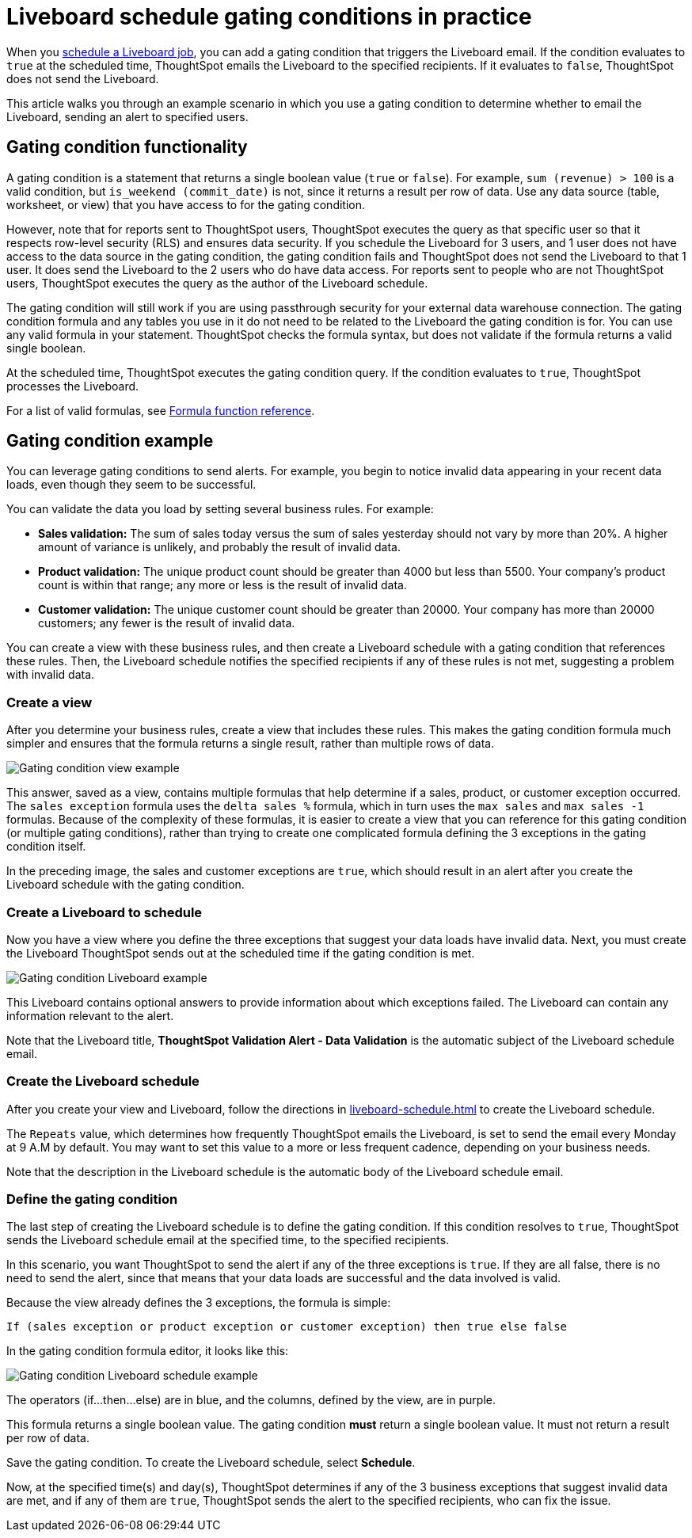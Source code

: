 = Liveboard schedule gating conditions in practice
:last_updated: 5/10/22
:linkattrs:
:experimental:
:page-aliases: pinboard-gating-condition-example.adoc
:page-partial:
:description: Consider an example scenario in which you use a gating condition to determine whether to email the Liveboard, sending an alert to specified users.



When you xref:liveboard-schedule.adoc[schedule a Liveboard job], you can add a gating condition that triggers the Liveboard email. If the condition evaluates to `true` at the scheduled time, ThoughtSpot emails the Liveboard to the specified recipients. If it evaluates to `false`, ThoughtSpot does not send the Liveboard.

This article walks you through an example scenario in which you use a gating condition to determine whether to email the Liveboard, sending an alert to specified users.

== Gating condition functionality

A gating condition is a statement that returns a single boolean value (`true` or `false`). For example, `sum (revenue) > 100` is a valid condition, but `is_weekend (commit_date)` is not, since it returns a result per row of data. Use any data source (table, worksheet, or view) that you have access to for the gating condition.

However, note that for reports sent to ThoughtSpot users, ThoughtSpot executes the query as that specific user so that it respects row-level security (RLS) and ensures data security. If you schedule the Liveboard for 3 users, and 1 user does not have access to the data source in the gating condition, the gating condition fails and ThoughtSpot does not send the Liveboard to that 1 user. It does send the Liveboard to the 2 users who do have data access. For reports sent to people who are not ThoughtSpot users, ThoughtSpot executes the query as the author of the Liveboard schedule.

The gating condition will still work if you are using passthrough security for your external data warehouse connection. The gating condition formula and any tables you use in it do not need to be related to the Liveboard the gating condition is for. You can use any valid formula in your statement. ThoughtSpot checks the formula syntax, but does not validate if the formula returns a valid single boolean.

At the scheduled time, ThoughtSpot executes the gating condition query. If the condition evaluates to `true`, ThoughtSpot processes the Liveboard.

For a list of valid formulas, see xref:formula-reference.adoc[Formula function reference].

== Gating condition example
You can leverage gating conditions to send alerts. For example, you begin to notice invalid data appearing in your recent data loads, even though they seem to be successful.

You can validate the data you load by setting several business rules. For example:

* *Sales validation:* The sum of sales today versus the sum of sales yesterday should not vary by more than 20%. A higher amount of variance is unlikely, and probably the result of invalid data.
* *Product validation:* The unique product count should be greater than 4000 but less than 5500. Your company's product count is within that range; any more or less is the result of invalid data.
* *Customer validation:* The unique customer count should be greater than 20000. Your company has more than 20000 customers; any fewer is the result of invalid data.

You can create a view with these business rules, and then create a Liveboard schedule with a gating condition that references these rules. Then, the Liveboard schedule notifies the specified recipients if any of these rules is not met, suggesting a problem with invalid data.

=== Create a view
After you determine your business rules, create a view that includes these rules. This makes the gating condition formula much simpler and ensures that the formula returns a single result, rather than multiple rows of data.

image:gating-condition-view-example.png[Gating condition view example]

This answer, saved as a view, contains multiple formulas that help determine if a sales, product, or customer exception occurred. The `sales exception` formula uses the `delta sales %` formula, which in turn uses the `max sales` and `max sales -1` formulas. Because of the complexity of these formulas, it is easier to create a view that you can reference for this gating condition (or multiple gating conditions), rather than trying to create one complicated formula defining the 3 exceptions in the gating condition itself.

In the preceding image, the sales and customer exceptions are `true`, which should result in an alert after you create the Liveboard schedule with the gating condition.

=== Create a Liveboard to schedule
Now you have a view where you define the three exceptions that suggest your data loads have invalid data. Next, you must create the Liveboard ThoughtSpot sends out at the scheduled time if the gating condition is met.

image:gating-condition-pinboard-example.png[Gating condition Liveboard example]

This Liveboard contains optional answers to provide information about which exceptions failed. The Liveboard can contain any information relevant to the alert.

Note that the Liveboard title, *ThoughtSpot Validation Alert - Data Validation* is the automatic subject of the Liveboard schedule email.

=== Create the Liveboard schedule
After you create your view and Liveboard, follow the directions in xref:liveboard-schedule.adoc[] to create the Liveboard schedule.

The `Repeats` value, which determines how frequently ThoughtSpot emails the Liveboard, is set to send the email every Monday at 9 A.M by default. You may want to set this value to a more or less frequent cadence, depending on your business needs.

Note that the description in the Liveboard schedule is the automatic body of the Liveboard schedule email.

=== Define the gating condition
The last step of creating the Liveboard schedule is to define the gating condition. If this condition resolves to `true`, ThoughtSpot sends the Liveboard schedule email at the specified time, to the specified recipients.

In this scenario, you want ThoughtSpot to send the alert if any of the three exceptions is `true`. If they are all false, there is no need to send the alert, since that means that your data loads are successful and the data involved is valid.

Because the view already defines the 3 exceptions, the formula is simple:

----
If (sales exception or product exception or customer exception) then true else false
----

In the gating condition formula editor, it looks like this:

image:gating-condition-formula-example.png[Gating condition Liveboard schedule example]

The operators (if...then...else) are in blue, and the columns, defined by the view, are in purple.

This formula returns a single boolean value. The gating condition *must* return a single boolean value. It must not return a result per row of data.

Save the gating condition. To create the Liveboard schedule, select *Schedule*.

Now, at the specified time(s) and day(s), ThoughtSpot determines if any of the 3 business exceptions that suggest invalid data are met, and if any of them are `true`, ThoughtSpot sends the alert to the specified recipients, who can fix the issue.

